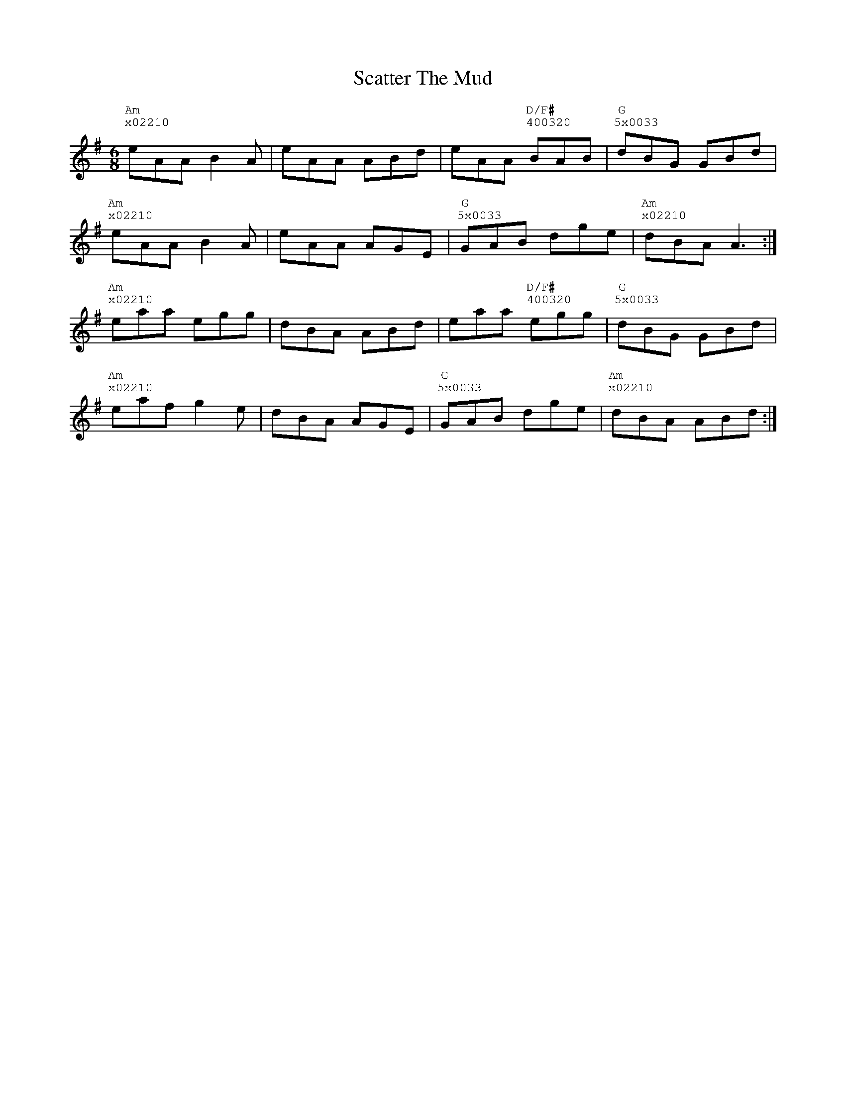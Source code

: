 %%vocalfont Courier
%%gchordfont Georgia
%%textfont Courier
%%wordsfont Courier
%%annotationfont Courier
X: 3
T: Scatter The Mud
R: jig
M: 6/8
L: 1/8
K: Ador
R: Tuning: DAdgbe
R: Chord Shapes:
R: Am: x03320
R: G: 5x0033
R: D/F#: 400320
"Am""^x02210"eAA B2A|eAA ABd|eAA "D/F#""^400320"BAB|"G""^5x0033"dBG GBd|
"Am""^x02210"eAA B2A|eAA AGE|"G""^5x0033"GAB dge|"Am""^x02210"dBA A3:|
"Am""^x02210"eaa egg|dBA ABd|eaa "D/F#""^400320"egg|"G""^5x0033"dBG GBd|
"Am""^x02210"eaf g2e|dBA AGE|"G""^5x0033"GAB dge|"Am""^x02210"dBA ABd:| 
